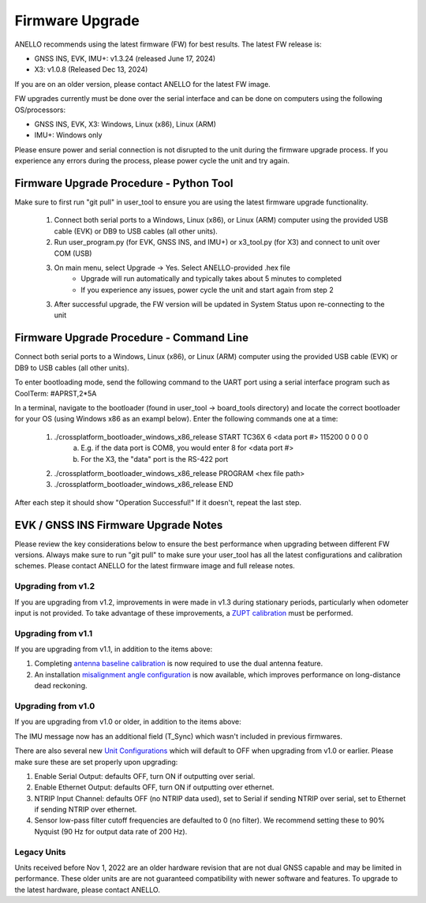 ======================
Firmware Upgrade
======================

ANELLO recommends using the latest firmware (FW) for best results. The latest FW release is:

- GNSS INS, EVK, IMU+: v1.3.24 (released June 17, 2024)
- X3: v1.0.8 (Released Dec 13, 2024)

If you are on an older version, please contact ANELLO for the latest FW image.

FW upgrades currently must be done over the serial interface and can be done on computers using the following OS/processors:

- GNSS INS, EVK, X3: Windows, Linux (x86), Linux (ARM)
- IMU+: Windows only

Please ensure power and serial connection is not disrupted to the unit during the firmware upgrade process. 
If you experience any errors during the process, please power cycle the unit and try again.

Firmware Upgrade Procedure - Python Tool
------------------------------------------
Make sure to first run "git pull" in user_tool to ensure you are using the latest firmware upgrade functionality.

    1. Connect both serial ports to a Windows, Linux (x86), or Linux (ARM) computer using the provided USB cable (EVK) or DB9 to USB cables (all other units).
    
    2. Run user_program.py (for EVK, GNSS INS, and IMU+) or x3_tool.py (for X3) and connect to unit over COM (USB)
        
    3. On main menu, select Upgrade -> Yes. Select ANELLO-provided .hex file
        - Upgrade will run automatically and typically takes about 5 minutes to completed
        - If you experience any issues, power cycle the unit and start again from step 2

    3. After successful upgrade, the FW version will be updated in System Status upon re-connecting to the unit

Firmware Upgrade Procedure - Command Line
------------------------------------------
Connect both serial ports to a Windows, Linux (x86), or Linux (ARM) computer using the provided USB cable (EVK) or DB9 to USB cables (all other units).

To enter bootloading mode, send the following command to the UART port using a serial interface program such as CoolTerm:
#APRST,2*5A

In a terminal, navigate to the bootloader (found in user_tool -> board_tools directory) and locate the correct bootloader for your OS (using Windows x86 as an exampl below).
Enter the following commands one at a time:

    1. ./crossplatform_bootloader_windows_x86_release START TC36X 6 <data port #> 115200 0 0 0 0
        a. E.g. if the data port is COM8, you would enter 8 for <data port #>
        b. For the X3, the "data" port is the RS-422 port
    2. ./crossplatform_bootloader_windows_x86_release PROGRAM <hex file path>
    3. ./crossplatform_bootloader_windows_x86_release END

After each step it should show "Operation Successful!" If it doesn't, repeat the last step.

EVK / GNSS INS Firmware Upgrade Notes
---------------------------------------
Please review the key considerations below to ensure the best performance when upgrading between different FW versions. 
Always make sure to run "git pull" to make sure your user_tool has all the latest configurations and calibration schemes.
Please contact ANELLO for the latest firmware image and full release notes.

Upgrading from v1.2
~~~~~~~~~~~~~~~~~~~~~~~
If you are upgrading from v1.2, improvements in were made in v1.3 during stationary periods, particularly when odometer input is not provided.
To take advantage of these improvements, a `ZUPT calibration <https://docs-a1.readthedocs.io/en/latest/vehicle_configuration.html#zupt-calibration>`_ must be performed.

Upgrading from v1.1
~~~~~~~~~~~~~~~~~~~~~~~
If you are upgrading from v1.1, in addition to the items above:

1. Completing `antenna baseline calibration <https://docs-a1.readthedocs.io/en/latest/vehicle_configuration.html#dual-antenna-baseline-calibration>`_ is now required to use the dual antenna feature.
2. An installation `misalignment angle configuration <https://docs-a1.readthedocs.io/en/latest/unit_configuration.html#anello-unit-installation-misalignment>`_ is now available, which improves performance on long-distance dead reckoning.

Upgrading from v1.0
~~~~~~~~~~~~~~~~~~~~~~~
If you are upgrading from v1.0 or older, in addition to the items above:

The IMU message now has an additional field (T_Sync) which wasn't included in previous firmwares.

There are also several new `Unit Configurations <https://docs-a1.readthedocs.io/en/latest/unit_configuration.html>`_ which will default to OFF when upgrading from v1.0 or earlier.
Please make sure these are set properly upon upgrading:

1. Enable Serial Output: defaults OFF, turn ON if outputting over serial.
2. Enable Ethernet Output: defaults OFF, turn ON if outputting over ethernet.
3. NTRIP Input Channel: defaults OFF (no NTRIP data used), set to Serial if sending NTRIP over serial, set to Ethernet if sending NTRIP over ethernet.
4. Sensor low-pass filter cutoff frequencies are defaulted to 0 (no filter). We recommend setting these to 90% Nyquist (90 Hz for output data rate of 200 Hz).

Legacy Units
~~~~~~~~~~~~~~~~~
Units received before Nov 1, 2022 are an older hardware revision that are not dual GNSS capable and may be limited in performance. 
These older units are are not guaranteed compatibility with newer software and features. 
To upgrade to the latest hardware, please contact ANELLO.